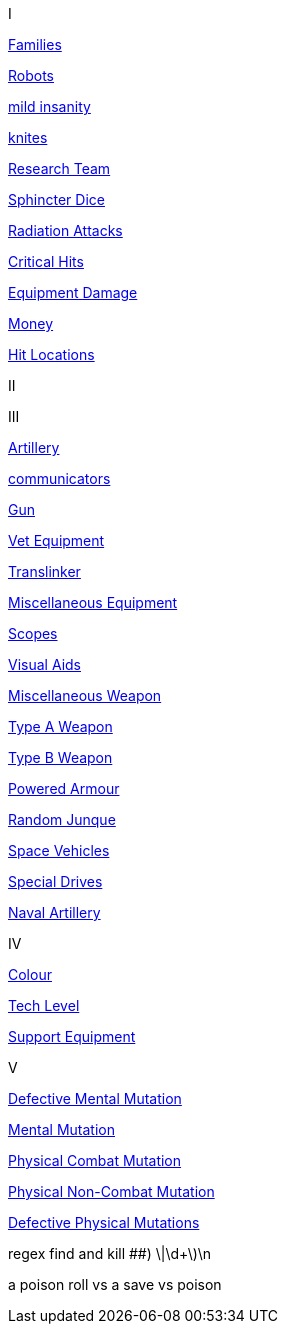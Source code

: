 // not a table.
// a jump list for cross references


I

xref:i-roll_playing_rules:CH04__Families.adoc[Families,window=_blank]

xref:i-roll_playing_rules:CH11_Referee_Personas_Robot.adoc[Robots,window=_blank]

xref:i-roll_playing_rules:CH11_Referee_Personas_Anthro.adoc#_introverted[mild insanity,window=_blank]

xref:i-roll_playing_rules:CH08_Vocations_Knite.adoc[knites,window=_blank]

xref:i-roll_playing_rules:CH14_Performance_Tables.adoc#_research_teams[Research Team,window=_blank]

xref:i-roll_playing_rules:CH16_Special_Rolls_Asshole.adoc[Sphincter Dice,window=_blank]

xref:i-roll_playing_rules:CH16_Special_Rolls_Saves.adoc#_radiation_attacks[Radiation Attacks,window=_blank]

xref:i-roll_playing_rules:CH16_Special_Rolls_Critical.adoc#_critical_hit[Critical Hits,window=_blank]


xref:i-roll_playing_rules:CH21_Artifact_Damage.adoc#_extent_of_damage[Equipment Damage,window=_blank]

xref:i-roll_playing_rules:CH23_Money.adoc[Money,window=_blank]

xref:i-roll_playing_rules:CH36_Hit_Locations.adoc[Hit Locations,window=_blank]


II


III

xref:iii-hardware:CH43_Artillery.adoc#_artillery_type[Artillery,window=_blank]


xref:iii-hardware:CH48_Misc_Equip.adoc#_communicators[communicators,window=_blank]

xref:iii-hardware:CH46_Guns.adoc#_gun_type[Gun,window=_blank]

xref:iii-hardware:CH47_Medical.adoc#_veterinary_equipment_type[Vet Equipment,window=_blank]

xref:iii-hardware:CH47_Medical.adoc#_translinker[Translinker,window=_blank]

xref:iii-hardware:CH48_Misc_Equip.adoc#_miscellaneous_equipment_type[Miscellaneous Equipment,window=_blank]

xref:iii-hardware:CH48_Misc_Equip.adoc#_scopes[Scopes,window=_blank]

xref:iii-hardware:CH48_Misc_Equip.adoc#_visual_aids[Visual Aids,window=_blank]

xref:iii-hardware:CH49_Misc_Weapons.adoc#_miscellaneous_weapon_type[Miscellaneous Weapon,window=_blank]

xref:iii-hardware:CH49_Misc_Weapons.adoc#_type_a_weapons[Type A Weapon,window=_blank]

xref:iii-hardware:CH49_Misc_Weapons.adoc#_type_b_weapons[Type B Weapon,window=_blank]

xref:iii-hardware:CH42_Powered_Armour.adoc[Powered Armour,window=_blank]

xref:iii-hardware:CH51_Random_Junque.adoc[Random Junque,window=_blank]

xref:iii-hardware:CH52_Space_Vehicle.adoc[Space Vehicles,window=_blank]

xref:iii-hardware:CH52_Space_Vehicle.adoc#_special_drives[Special Drives,window=_blank]

xref:iii-hardware:CH52_Space_Vehicle.adoc#_naval_artillery[Naval Artillery,window=_blank]



IV

xref:iv-software:CH55_Appearances.adoc#_colour_your_whirled[Colour,window=_blank]

xref:iv-software:CH56_Tech_Level.adoc[Tech Level,window=_blank]

xref:iv-software:CH55_Support.adoc[Support Equipment,window=_blank]







V

xref:v-wetware:CH58_Mental.adoc#_defective_mutations[Defective Mental Mutation,window=_blank]

xref:v-wetware:CH58_Mental.adoc#_mutation_type[Mental Mutation,window=_blank]

xref:v-wetware:CH59_Physical.adoc#_combat_mutations[Physical Combat Mutation,window=_blank]

xref:v-wetware:CH59_Physical.adoc#_non_combat_mutations[Physical Non-Combat Mutation,window=_blank]

xref:v-wetware:CH59_Physical.adoc#_defective_mutations[Defective Physical Mutations,window=_blank]

==================

regex find and kill ##)     \|\d+\)\n

a poison roll vs a save vs poison




